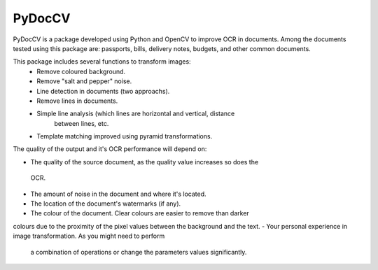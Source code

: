 ========
PyDocCV
========

PyDocCV is a package developed using Python and OpenCV to improve OCR in
documents. Among the documents tested using this package are: passports, bills,
delivery notes, budgets, and other common documents.


This package includes several functions to transform images:
    - Remove coloured background.
    - Remove "salt and pepper" noise.
    - Line detection in documents (two approachs).
    - Remove lines in documents.
    - Simple line analysis (which lines are horizontal and vertical, distance
        between lines, etc.
    - Template matching improved using pyramid transformations.


The quality of the output and it's OCR performance will depend on:

- The quality of the source document, as the quality value increases so does the
 OCR.
- The amount of noise in the document and where it's located.
- The location of the document's watermarks (if any).
- The colour of the document. Clear colours are easier to remove than darker
colours due to the proximity of the pixel values between the background and the
text.
- Your personal experience in image transformation. As you might need to perform
 a combination of operations or change the parameters values significantly.

